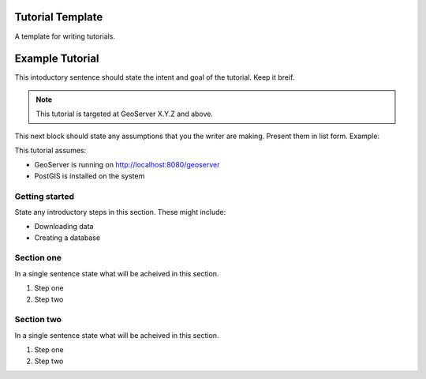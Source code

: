 .. _tutorial_template:

Tutorial Template
=================

A template for writing tutorials.

Example Tutorial
================

This intoductory sentence should state the intent and goal of the tutorial. Keep it breif.

.. note::

   This tutorial is targeted at GeoServer X.Y.Z and above.

This next block should state any assumptions that you the writer are making. Present them in list form. Example: 

This tutorial assumes:

* GeoServer is running on http://localhost:8080/geoserver
* PostGIS is installed on the system

Getting started
---------------

State any introductory steps in this section. These might include:

* Downloading data
* Creating a database

Section one
-----------

In a single sentence state what will be acheived in this section.

#. Step one
#. Step two


Section two
-----------

In a single sentence state what will be acheived in this section.

#. Step one
#. Step two
